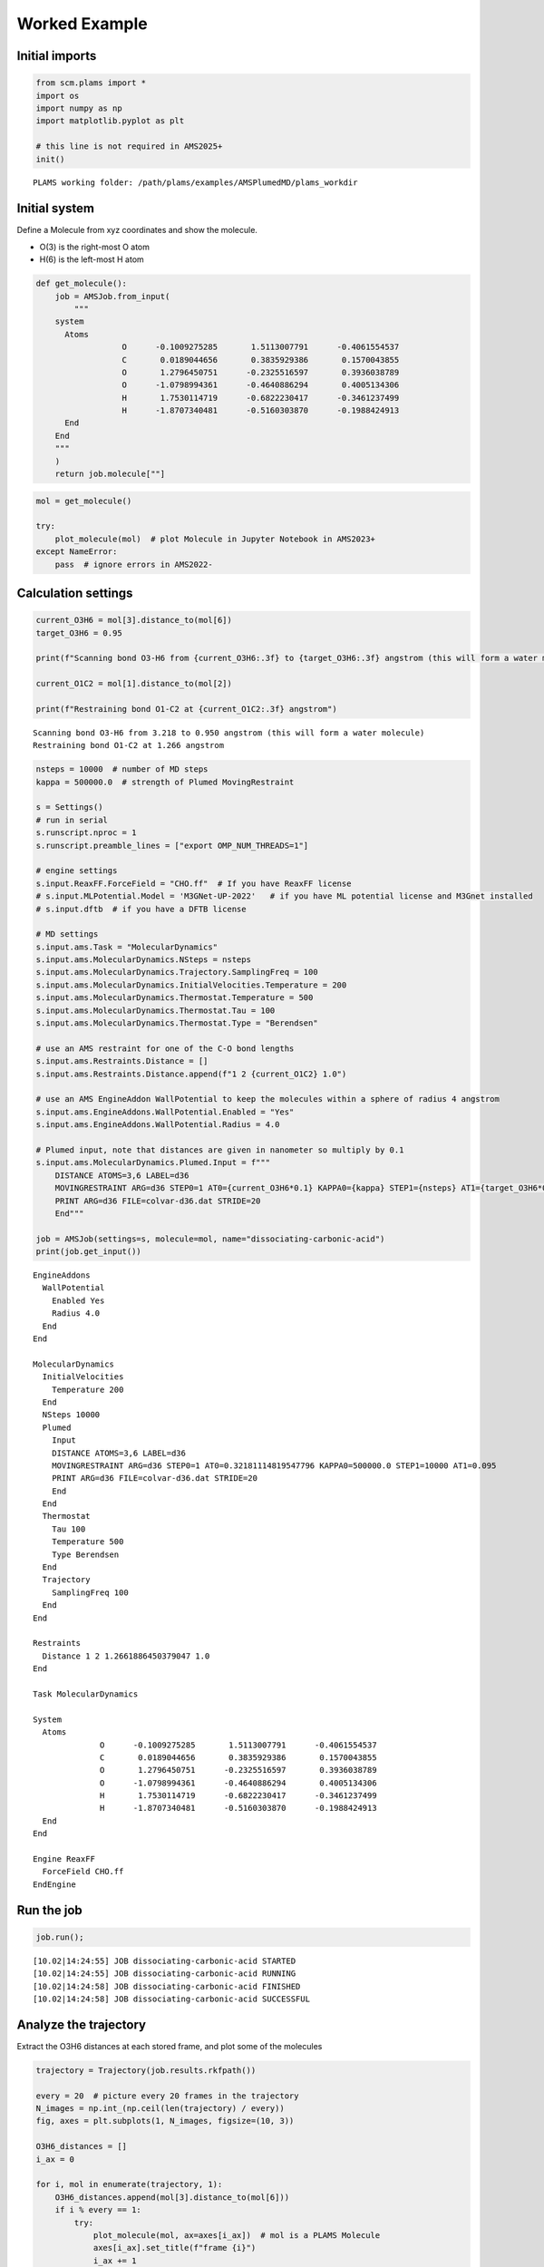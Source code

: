 Worked Example
--------------

Initial imports
~~~~~~~~~~~~~~~

.. code:: ipython3

   from scm.plams import *
   import os
   import numpy as np
   import matplotlib.pyplot as plt

   # this line is not required in AMS2025+
   init()

::

   PLAMS working folder: /path/plams/examples/AMSPlumedMD/plams_workdir

Initial system
~~~~~~~~~~~~~~

Define a Molecule from xyz coordinates and show the molecule.

-  O(3) is the right-most O atom
-  H(6) is the left-most H atom

.. code:: ipython3

   def get_molecule():
       job = AMSJob.from_input(
           """
       system
         Atoms
                     O      -0.1009275285       1.5113007791      -0.4061554537 
                     C       0.0189044656       0.3835929386       0.1570043855
                     O       1.2796450751      -0.2325516597       0.3936038789
                     O      -1.0798994361      -0.4640886294       0.4005134306
                     H       1.7530114719      -0.6822230417      -0.3461237499
                     H      -1.8707340481      -0.5160303870      -0.1988424913
         End
       End
       """
       )
       return job.molecule[""]

.. code:: ipython3

   mol = get_molecule()

   try:
       plot_molecule(mol)  # plot Molecule in Jupyter Notebook in AMS2023+
   except NameError:
       pass  # ignore errors in AMS2022-

.. figure:: ams_plumed_files/ams_plumed_4_0.png

Calculation settings
~~~~~~~~~~~~~~~~~~~~

.. code:: ipython3

   current_O3H6 = mol[3].distance_to(mol[6])
   target_O3H6 = 0.95

   print(f"Scanning bond O3-H6 from {current_O3H6:.3f} to {target_O3H6:.3f} angstrom (this will form a water molecule)")

   current_O1C2 = mol[1].distance_to(mol[2])

   print(f"Restraining bond O1-C2 at {current_O1C2:.3f} angstrom")

::

   Scanning bond O3-H6 from 3.218 to 0.950 angstrom (this will form a water molecule)
   Restraining bond O1-C2 at 1.266 angstrom

.. code:: ipython3

   nsteps = 10000  # number of MD steps
   kappa = 500000.0  # strength of Plumed MovingRestraint

   s = Settings()
   # run in serial
   s.runscript.nproc = 1
   s.runscript.preamble_lines = ["export OMP_NUM_THREADS=1"]

   # engine settings
   s.input.ReaxFF.ForceField = "CHO.ff"  # If you have ReaxFF license
   # s.input.MLPotential.Model = 'M3GNet-UP-2022'   # if you have ML potential license and M3Gnet installed
   # s.input.dftb  # if you have a DFTB license

   # MD settings
   s.input.ams.Task = "MolecularDynamics"
   s.input.ams.MolecularDynamics.NSteps = nsteps
   s.input.ams.MolecularDynamics.Trajectory.SamplingFreq = 100
   s.input.ams.MolecularDynamics.InitialVelocities.Temperature = 200
   s.input.ams.MolecularDynamics.Thermostat.Temperature = 500
   s.input.ams.MolecularDynamics.Thermostat.Tau = 100
   s.input.ams.MolecularDynamics.Thermostat.Type = "Berendsen"

   # use an AMS restraint for one of the C-O bond lengths
   s.input.ams.Restraints.Distance = []
   s.input.ams.Restraints.Distance.append(f"1 2 {current_O1C2} 1.0")

   # use an AMS EngineAddon WallPotential to keep the molecules within a sphere of radius 4 angstrom
   s.input.ams.EngineAddons.WallPotential.Enabled = "Yes"
   s.input.ams.EngineAddons.WallPotential.Radius = 4.0

   # Plumed input, note that distances are given in nanometer so multiply by 0.1
   s.input.ams.MolecularDynamics.Plumed.Input = f"""
       DISTANCE ATOMS=3,6 LABEL=d36
       MOVINGRESTRAINT ARG=d36 STEP0=1 AT0={current_O3H6*0.1} KAPPA0={kappa} STEP1={nsteps} AT1={target_O3H6*0.1}
       PRINT ARG=d36 FILE=colvar-d36.dat STRIDE=20
       End"""

   job = AMSJob(settings=s, molecule=mol, name="dissociating-carbonic-acid")
   print(job.get_input())

::

   EngineAddons
     WallPotential
       Enabled Yes
       Radius 4.0
     End
   End

   MolecularDynamics
     InitialVelocities
       Temperature 200
     End
     NSteps 10000
     Plumed
       Input 
       DISTANCE ATOMS=3,6 LABEL=d36
       MOVINGRESTRAINT ARG=d36 STEP0=1 AT0=0.32181114819547796 KAPPA0=500000.0 STEP1=10000 AT1=0.095
       PRINT ARG=d36 FILE=colvar-d36.dat STRIDE=20
       End
     End
     Thermostat
       Tau 100
       Temperature 500
       Type Berendsen
     End
     Trajectory
       SamplingFreq 100
     End
   End

   Restraints
     Distance 1 2 1.2661886450379047 1.0
   End

   Task MolecularDynamics

   System
     Atoms
                 O      -0.1009275285       1.5113007791      -0.4061554537
                 C       0.0189044656       0.3835929386       0.1570043855
                 O       1.2796450751      -0.2325516597       0.3936038789
                 O      -1.0798994361      -0.4640886294       0.4005134306
                 H       1.7530114719      -0.6822230417      -0.3461237499
                 H      -1.8707340481      -0.5160303870      -0.1988424913
     End
   End

   Engine ReaxFF
     ForceField CHO.ff
   EndEngine

Run the job
~~~~~~~~~~~

.. code:: ipython3

   job.run();

::

   [10.02|14:24:55] JOB dissociating-carbonic-acid STARTED
   [10.02|14:24:55] JOB dissociating-carbonic-acid RUNNING
   [10.02|14:24:58] JOB dissociating-carbonic-acid FINISHED
   [10.02|14:24:58] JOB dissociating-carbonic-acid SUCCESSFUL

Analyze the trajectory
~~~~~~~~~~~~~~~~~~~~~~

Extract the O3H6 distances at each stored frame, and plot some of the molecules

.. code:: ipython3

   trajectory = Trajectory(job.results.rkfpath())

   every = 20  # picture every 20 frames in the trajectory
   N_images = np.int_(np.ceil(len(trajectory) / every))
   fig, axes = plt.subplots(1, N_images, figsize=(10, 3))

   O3H6_distances = []
   i_ax = 0

   for i, mol in enumerate(trajectory, 1):
       O3H6_distances.append(mol[3].distance_to(mol[6]))
       if i % every == 1:
           try:
               plot_molecule(mol, ax=axes[i_ax])  # mol is a PLAMS Molecule
               axes[i_ax].set_title(f"frame {i}")
               i_ax += 1
           except NameError:
               pass

.. figure:: ams_plumed_files/ams_plumed_11_0.png

The above pictures show how the H(6) approaches the O(3). At the end, the carbonic acid molecule has dissociated into CO2 and H2O.

.. code:: ipython3

   plt.plot(O3H6_distances)
   plt.ylabel("Distance (angstrom)")
   plt.xlabel("Frame")
   plt.title("O3-H6 distance")
   plt.show()

.. figure:: ams_plumed_files/ams_plumed_13_0.png

.. code:: ipython3

   energies = job.results.get_history_property("Energy")
   plt.plot(energies)
   plt.ylabel("Energy (hartree)")
   plt.show()

.. figure:: ams_plumed_files/ams_plumed_14_0.png

A transition state search
~~~~~~~~~~~~~~~~~~~~~~~~~

PLAMS makes it easy to extract any frame from an MD trajectory. As an example, let’s use highest-energy frame as an initial structure for a transition state search with the ADF DFT engine.

.. code:: ipython3

   index = np.argmax(energies) + 1
   approximate_ts_molecule = job.results.get_history_molecule(index)

   try:
       plot_molecule(approximate_ts_molecule)
       plt.title(f"Using frame {index} as initial approximate transition state")
   except NameError:
       pass

.. figure:: ams_plumed_files/ams_plumed_16_0.png

.. code:: ipython3

   ts_s = Settings()
   ts_s.input.ams.task = "TransitionStateSearch"
   ts_s.input.ams.GeometryOptimization.InitialHessian.Type = "Calculate"
   ts_s.input.ams.Properties.NormalModes = "Yes"
   ts_s.input.adf.xc.gga = "PBE"
   ts_job = AMSJob(settings=ts_s, molecule=approximate_ts_molecule, name="ts-search")
   ts_job.run();

::

   [10.02|14:24:59] JOB ts-search STARTED
   [10.02|14:24:59] JOB ts-search RUNNING
   [10.02|14:26:08] JOB ts-search FINISHED
   [10.02|14:26:08] JOB ts-search SUCCESSFUL

.. code:: ipython3

   try:
       plot_molecule(ts_job.results.get_main_molecule())
       plt.title("Optimized transition state")
   except NameError:
       pass

.. figure:: ams_plumed_files/ams_plumed_18_0.png

.. code:: ipython3

   print("Frequencies (at a TS there should be 1 imaginary [given as negative])")

   for f in ts_job.results.get_frequencies():
       print(f"{f:.3f} cm^-1")

::

   Frequencies (at a TS there should be 1 imaginary [given as negative])
   -1418.139 cm^-1
   319.619 cm^-1
   368.881 cm^-1
   544.479 cm^-1
   702.632 cm^-1
   743.002 cm^-1
   875.907 cm^-1
   1080.859 cm^-1
   1124.376 cm^-1
   1758.036 cm^-1
   2063.370 cm^-1
   3471.052 cm^-1
